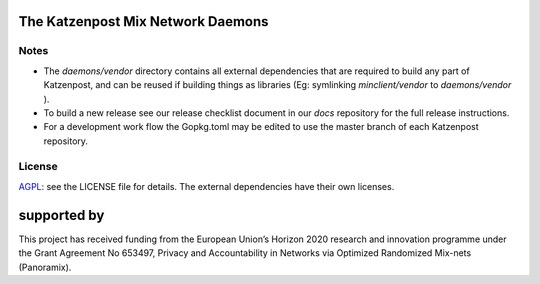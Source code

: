 The Katzenpost Mix Network Daemons
==================================


Notes
-----

* The `daemons/vendor` directory contains all external dependencies
  that are required to build any part of Katzenpost, and can be
  reused if building things as libraries (Eg: symlinking
  `minclient/vendor` to `daemons/vendor` ).

* To build a new release see our release checklist document in our `docs`
  repository for the full release instructions.

* For a development work flow the Gopkg.toml may be edited to use the master
  branch of each Katzenpost repository.

License
-------

`AGPL <https://www.gnu.org/licenses/agpl-3.0.en.html>`_: see the LICENSE file
for details.  The external dependencies have their own licenses.


supported by
============

.. image:: https://katzenpost.mixnetworks.org/_static/images/eu-flag-tiny.jpg

This project has received funding from the European Union’s Horizon 2020
research and innovation programme under the Grant Agreement No 653497, Privacy
and Accountability in Networks via Optimized Randomized Mix-nets (Panoramix).
